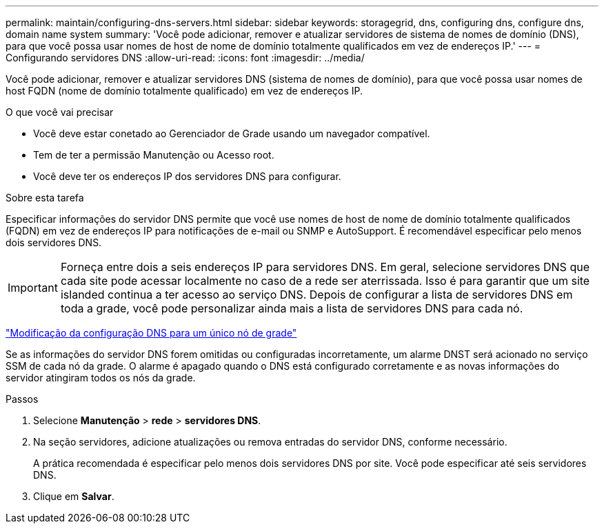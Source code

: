 ---
permalink: maintain/configuring-dns-servers.html 
sidebar: sidebar 
keywords: storagegrid, dns, configuring dns, configure dns, domain name system 
summary: 'Você pode adicionar, remover e atualizar servidores de sistema de nomes de domínio (DNS), para que você possa usar nomes de host de nome de domínio totalmente qualificados em vez de endereços IP.' 
---
= Configurando servidores DNS
:allow-uri-read: 
:icons: font
:imagesdir: ../media/


[role="lead"]
Você pode adicionar, remover e atualizar servidores DNS (sistema de nomes de domínio), para que você possa usar nomes de host FQDN (nome de domínio totalmente qualificado) em vez de endereços IP.

.O que você vai precisar
* Você deve estar conetado ao Gerenciador de Grade usando um navegador compatível.
* Tem de ter a permissão Manutenção ou Acesso root.
* Você deve ter os endereços IP dos servidores DNS para configurar.


.Sobre esta tarefa
Especificar informações do servidor DNS permite que você use nomes de host de nome de domínio totalmente qualificados (FQDN) em vez de endereços IP para notificações de e-mail ou SNMP e AutoSupport. É recomendável especificar pelo menos dois servidores DNS.


IMPORTANT: Forneça entre dois a seis endereços IP para servidores DNS. Em geral, selecione servidores DNS que cada site pode acessar localmente no caso de a rede ser aterrissada. Isso é para garantir que um site islanded continua a ter acesso ao serviço DNS. Depois de configurar a lista de servidores DNS em toda a grade, você pode personalizar ainda mais a lista de servidores DNS para cada nó.

link:modifying-dns-configuration-for-single-grid-node.html["Modificação da configuração DNS para um único nó de grade"]

Se as informações do servidor DNS forem omitidas ou configuradas incorretamente, um alarme DNST será acionado no serviço SSM de cada nó da grade. O alarme é apagado quando o DNS está configurado corretamente e as novas informações do servidor atingiram todos os nós da grade.

.Passos
. Selecione *Manutenção* > *rede* > *servidores DNS*.
. Na seção servidores, adicione atualizações ou remova entradas do servidor DNS, conforme necessário.
+
A prática recomendada é especificar pelo menos dois servidores DNS por site. Você pode especificar até seis servidores DNS.

. Clique em *Salvar*.

